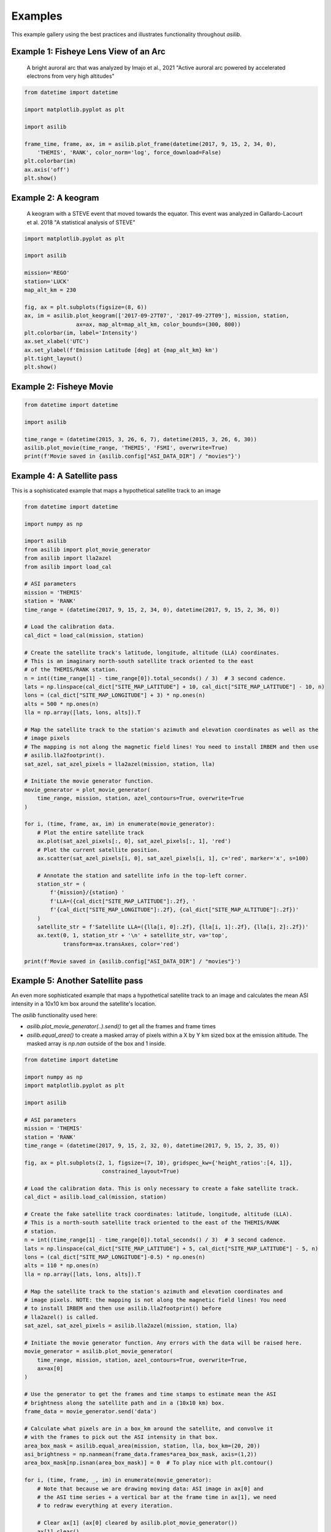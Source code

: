 ========
Examples
========

This example gallery using the best practices and illustrates functionality throughout `asilib`. 

Example 1: Fisheye Lens View of an Arc
^^^^^^^^^^^^^^^^^^^^^^^^^^^^^^^^^^^^^^

.. figure:: ./_static/example_1.png

    A bright auroral arc that was analyzed by Imajo et al., 2021 "Active auroral arc powered by accelerated electrons from very high altitudes"

.. code:: python

    from datetime import datetime

    import matplotlib.pyplot as plt

    import asilib

    frame_time, frame, ax, im = asilib.plot_frame(datetime(2017, 9, 15, 2, 34, 0), 
        'THEMIS', 'RANK', color_norm='log', force_download=False)
    plt.colorbar(im)
    ax.axis('off')
    plt.show()

Example 2: A keogram
^^^^^^^^^^^^^^^^^^^^
.. figure:: ./_static/example_2.png

    A keogram with a STEVE event that moved towards the equator. This event was analyzed in Gallardo-Lacourt et al. 2018 "A statistical analysis of STEVE"

.. code:: python

    import matplotlib.pyplot as plt

    import asilib

    mission='REGO'
    station='LUCK'
    map_alt_km = 230

    fig, ax = plt.subplots(figsize=(8, 6))
    ax, im = asilib.plot_keogram(['2017-09-27T07', '2017-09-27T09'], mission, station, 
                    ax=ax, map_alt=map_alt_km, color_bounds=(300, 800))
    plt.colorbar(im, label='Intensity')
    ax.set_xlabel('UTC')
    ax.set_ylabel(f'Emission Latitude [deg] at {map_alt_km} km')
    plt.tight_layout()
    plt.show()


Example 2: Fisheye Movie
^^^^^^^^^^^^^^^^^^^^^^^^

.. raw:: html

    <iframe width="560" height="315"
    src="_static/20150326_060700_062957_themis_fsmi.mp4"; frameborder="0"
    allowfullscreen></iframe>

.. code:: python

    from datetime import datetime

    import asilib
    
    time_range = (datetime(2015, 3, 26, 6, 7), datetime(2015, 3, 26, 6, 30))
    asilib.plot_movie(time_range, 'THEMIS', 'FSMI', overwrite=True)
    print(f'Movie saved in {asilib.config["ASI_DATA_DIR"] / "movies"}')

Example 4: A Satellite pass
^^^^^^^^^^^^^^^^^^^^^^^^^^^

This is a sophisticated example that maps a hypothetical satellite track to an image

.. raw:: html

    <iframe width="560" height="315"
    src="_static/20170915_023400_023557_themis_rank.mp4"; frameborder="0"
    allowfullscreen></iframe>

.. code:: python

    from datetime import datetime

    import numpy as np

    import asilib
    from asilib import plot_movie_generator
    from asilib import lla2azel
    from asilib import load_cal

    # ASI parameters
    mission = 'THEMIS'
    station = 'RANK'
    time_range = (datetime(2017, 9, 15, 2, 34, 0), datetime(2017, 9, 15, 2, 36, 0))

    # Load the calibration data.
    cal_dict = load_cal(mission, station)

    # Create the satellite track's latitude, longitude, altitude (LLA) coordinates.
    # This is an imaginary north-south satellite track oriented to the east
    # of the THEMIS/RANK station.
    n = int((time_range[1] - time_range[0]).total_seconds() / 3)  # 3 second cadence.
    lats = np.linspace(cal_dict["SITE_MAP_LATITUDE"] + 10, cal_dict["SITE_MAP_LATITUDE"] - 10, n)
    lons = (cal_dict["SITE_MAP_LONGITUDE"] + 3) * np.ones(n)
    alts = 500 * np.ones(n)
    lla = np.array([lats, lons, alts]).T

    # Map the satellite track to the station's azimuth and elevation coordinates as well as the
    # image pixels
    # The mapping is not along the magnetic field lines! You need to install IRBEM and then use
    # asilib.lla2footprint().
    sat_azel, sat_azel_pixels = lla2azel(mission, station, lla)

    # Initiate the movie generator function.
    movie_generator = plot_movie_generator(
        time_range, mission, station, azel_contours=True, overwrite=True
    )

    for i, (time, frame, ax, im) in enumerate(movie_generator):
        # Plot the entire satellite track
        ax.plot(sat_azel_pixels[:, 0], sat_azel_pixels[:, 1], 'red')
        # Plot the current satellite position.
        ax.scatter(sat_azel_pixels[i, 0], sat_azel_pixels[i, 1], c='red', marker='x', s=100)

        # Annotate the station and satellite info in the top-left corner.
        station_str = (
            f'{mission}/{station} '
            f'LLA=({cal_dict["SITE_MAP_LATITUDE"]:.2f}, '
            f'{cal_dict["SITE_MAP_LONGITUDE"]:.2f}, {cal_dict["SITE_MAP_ALTITUDE"]:.2f})'
        )
        satellite_str = f'Satellite LLA=({lla[i, 0]:.2f}, {lla[i, 1]:.2f}, {lla[i, 2]:.2f})'
        ax.text(0, 1, station_str + '\n' + satellite_str, va='top', 
                transform=ax.transAxes, color='red')

    print(f'Movie saved in {asilib.config["ASI_DATA_DIR"] / "movies"}')

Example 5: Another Satellite pass
^^^^^^^^^^^^^^^^^^^^^^^^^^^^^^^^^
    
An even more sophisticated example that maps a hypothetical satellite track to an image and calculates the mean ASI intensity in a 10x10 km box around the satellite's location.

The `asilib` functionality used here: 

* `asilib.plot_movie_generator(..).send()` to get all the frames and frame times
* `asilib.equal_area()` to create a masked array of pixels within a X by Y km sized box at the emission altitude. The masked array is `np.nan` outside of the box and 1 inside.
    
.. raw:: html

    <iframe height="900" width="500"
    src="_static/20170915_023300_023457_themis_rank.mp4"; frameborder="0"
    allowfullscreen></iframe>

.. code:: python

    from datetime import datetime

    import numpy as np
    import matplotlib.pyplot as plt

    import asilib

    # ASI parameters
    mission = 'THEMIS'
    station = 'RANK'
    time_range = (datetime(2017, 9, 15, 2, 32, 0), datetime(2017, 9, 15, 2, 35, 0))

    fig, ax = plt.subplots(2, 1, figsize=(7, 10), gridspec_kw={'height_ratios':[4, 1]}, 
                            constrained_layout=True)

    # Load the calibration data. This is only necessary to create a fake satellite track.
    cal_dict = asilib.load_cal(mission, station)

    # Create the fake satellite track coordinates: latitude, longitude, altitude (LLA).
    # This is a north-south satellite track oriented to the east of the THEMIS/RANK 
    # station.
    n = int((time_range[1] - time_range[0]).total_seconds() / 3)  # 3 second cadence.
    lats = np.linspace(cal_dict["SITE_MAP_LATITUDE"] + 5, cal_dict["SITE_MAP_LATITUDE"] - 5, n)
    lons = (cal_dict["SITE_MAP_LONGITUDE"]-0.5) * np.ones(n)
    alts = 110 * np.ones(n)
    lla = np.array([lats, lons, alts]).T

    # Map the satellite track to the station's azimuth and elevation coordinates and
    # image pixels. NOTE: the mapping is not along the magnetic field lines! You need
    # to install IRBEM and then use asilib.lla2footprint() before 
    # lla2azel() is called.
    sat_azel, sat_azel_pixels = asilib.lla2azel(mission, station, lla)

    # Initiate the movie generator function. Any errors with the data will be raised here.
    movie_generator = asilib.plot_movie_generator(
        time_range, mission, station, azel_contours=True, overwrite=True,
        ax=ax[0]
    )

    # Use the generator to get the frames and time stamps to estimate mean the ASI
    # brightness along the satellite path and in a (10x10 km) box.
    frame_data = movie_generator.send('data')

    # Calculate what pixels are in a box_km around the satellite, and convolve it
    # with the frames to pick out the ASI intensity in that box.
    area_box_mask = asilib.equal_area(mission, station, lla, box_km=(20, 20))
    asi_brightness = np.nanmean(frame_data.frames*area_box_mask, axis=(1,2))
    area_box_mask[np.isnan(area_box_mask)] = 0  # To play nice with plt.contour()

    for i, (time, frame, _, im) in enumerate(movie_generator):
        # Note that because we are drawing moving data: ASI image in ax[0] and 
        # the ASI time series + a vertical bar at the frame time in ax[1], we need
        # to redraw everything at every iteration.
        
        # Clear ax[1] (ax[0] cleared by asilib.plot_movie_generator())
        ax[1].clear()
        # Plot the entire satellite track
        ax[0].plot(sat_azel_pixels[:, 0], sat_azel_pixels[:, 1], 'red')
        ax[0].contour(area_box_mask[i, :, :], levels=[0.99], colors=['yellow'])
        # Plot the current satellite position.
        ax[0].scatter(sat_azel_pixels[i, 0], sat_azel_pixels[i, 1], c='red', marker='o', s=50)

        # Plot the time series of the mean ASI intensity along the satellite path
        ax[1].plot(frame_data.time, asi_brightness)
        ax[1].axvline(time, c='k') # At the current frame time.

        # Annotate the station and satellite info in the top-left corner.
        station_str = (
            f'{mission}/{station} '
            f'LLA=({cal_dict["SITE_MAP_LATITUDE"]:.2f}, '
            f'{cal_dict["SITE_MAP_LONGITUDE"]:.2f}, {cal_dict["SITE_MAP_ALTITUDE"]:.2f})'
        )
        satellite_str = f'Satellite LLA=({lla[i, 0]:.2f}, {lla[i, 1]:.2f}, {lla[i, 2]:.2f})'
        ax[0].text(0, 1, station_str + '\n' + satellite_str, va='top', 
                transform=ax[0].transAxes, color='red')
        ax[1].set(xlabel='Time', ylabel='Mean ASI intensity [counts]')

    print(f'Movie saved in {asilib.config["ASI_DATA_DIR"] / "movies"}')